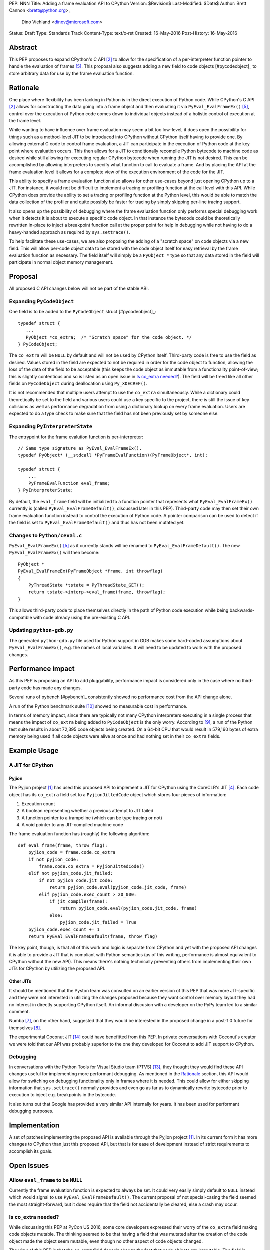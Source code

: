 PEP: NNN
Title: Adding a frame evaluation API to CPython
Version: $Revision$
Last-Modified: $Date$
Author: Brett Cannon <brett@python.org>,
        Dino Viehland <dinov@microsoft.com>
Status: Draft
Type: Standards Track
Content-Type: text/x-rst
Created: 16-May-2016
Post-History: 16-May-2016


Abstract
========

This PEP proposes to expand CPython's C API [#c-api]_ to allow for
the specification of a per-interpreter function pointer to handle the
evaluation of frames [#pyeval_evalframeex]_. This proposal also
suggests adding a new field to code objects [#pycodeobject]_ to store
arbitrary data for use by the frame evaluation function.


Rationale
=========

One place where flexibility has been lacking in Python is in the direct
execution of Python code. While CPython's C API [#c-api]_ allows for
constructing the data going into a frame object and then evaluating it
via ``PyEval_EvalFrameEx()`` [#pyeval_evalframeex]_, control over the
execution of Python code comes down to individual objects instead of a
holistic control of execution at the frame level.

While wanting to have influence over frame evaluation may seem a bit
too low-level, it does open the possibility for things such as a
method-level JIT to be introduced into CPython without CPython itself
having to provide one. By allowing external C code to control frame
evaluation, a JIT can participate in the execution of Python code at
the key point where evaluation occurs. This then allows for a JIT to
conditionally recompile Python bytecode to machine code as desired
while still allowing for executing regular CPython bytecode when
running the JIT is not desired. This can be accomplished by allowing
interpreters to specify what function to call to evaluate a frame. And
by placing the API at the frame evaluation level it allows for a
complete view of the execution environment of the code for the JIT.

This ability to specify a frame evaluation function also allows for
other use-cases beyond just opening CPython up to a JIT. For instance,
it would not be difficult to implement a tracing or profiling function
at the call level with this API. While CPython does provide the
ability to set a tracing or profiling function at the Python level,
this would be able to match the data collection of the profiler and
quite possibly be faster for tracing by simply skipping per-line
tracing support.

It also opens up the possibility of debugging where the frame
evaluation function only performs special debugging work when it
detects it is about to execute a specific code object. In that
instance the bytecode could be theoretically rewritten in-place to
inject a breakpoint function call at the proper point for help in
debugging while not having to do a heavy-handed approach as
required by ``sys.settrace()``.

To help facilitate these use-cases, we are also proposing the adding
of a "scratch space" on code objects via a new field. This will allow
per-code object data to be stored with the code object itself for easy
retrieval by the frame evaluation function as necessary. The field
itself will simply be a ``PyObject *`` type so that any data stored in
the field will participate in normal object memory management.


Proposal
========

All proposed C API changes below will not be part of the stable ABI.


Expanding ``PyCodeObject``
--------------------------

One field is to be added to the ``PyCodeObject`` struct
[#pycodeobject]_::

  typedef struct {
     ...
     PyObject *co_extra;  /* "Scratch space" for the code object. */
  } PyCodeObject;

The ``co_extra`` will be ``NULL`` by default and will not be used by
CPython itself. Third-party code is free to use the field as desired.
Values stored in the field are expected to not be required in order
for the code object to function, allowing the loss of the data of the
field to be acceptable (this keeps the code object as immutable from
a functionality point-of-view; this is slightly contentious and so is
listed as an open issue in `Is co_extra needed?`_). The field will be
freed like all other fields on ``PyCodeObject`` during deallocation
using ``Py_XDECREF()``.

It is not recommended that multiple users attempt to use the
``co_extra`` simultaneously. While a dictionary could theoretically be
set to the field and various users could use a key specific to the
project, there is still the issue of key collisions as well as
performance degradation from using a dictionary lookup on every frame
evaluation. Users are expected to do a type check to make sure that
the field has not been previously set by someone else.


Expanding ``PyInterpreterState``
--------------------------------

The entrypoint for the frame evalution function is per-interpreter::

  // Same type signature as PyEval_EvalFrameEx().
  typedef PyObject* (__stdcall *PyFrameEvalFunction)(PyFrameObject*, int);

  typedef struct {
      ...
      PyFrameEvalFunction eval_frame;
  } PyInterpreterState;

By default, the ``eval_frame`` field will be initialized to a function
pointer that represents what ``PyEval_EvalFrameEx()`` currently is
(called ``PyEval_EvalFrameDefault()``, discussed later in this PEP).
Third-party code may then set their own frame evaluation function
instead to control the execution of Python code. A pointer comparison
can be used to detect if the field is set to
``PyEval_EvalFrameDefault()`` and thus has not been mutated yet.


Changes to ``Python/ceval.c``
-----------------------------

``PyEval_EvalFrameEx()`` [#pyeval_evalframeex]_ as it currently stands
will be renamed to ``PyEval_EvalFrameDefault()``. The new
``PyEval_EvalFrameEx()`` will then become::

    PyObject *
    PyEval_EvalFrameEx(PyFrameObject *frame, int throwflag)
    {
        PyThreadState *tstate = PyThreadState_GET();
        return tstate->interp->eval_frame(frame, throwflag);
    }

This allows third-party code to place themselves directly in the path
of Python code execution while being backwards-compatible with code
already using the pre-existing C API.


Updating ``python-gdb.py``
--------------------------

The generated ``python-gdb.py`` file used for Python support in GDB
makes some hard-coded assumptions about ``PyEval_EvalFrameEx()``, e.g.
the names of local variables. It will need to be updated to work with
the proposed changes.


Performance impact
==================

As this PEP is proposing an API to add pluggability, performance
impact is considered only in the case where no third-party code has
made any changes.

Several runs of pybench [#pybench]_ consistently showed no performance
cost from the API change alone.

A run of the Python benchmark suite [#py-benchmarks]_ showed no
measurable cost in performance.

In terms of memory impact, since there are typically not many CPython
interpreters executing in a single process that means the impact of
``co_extra`` being added to ``PyCodeObject`` is the only worry.
According to [#code-object-count]_, a run of the Python test suite
results in about 72,395 code objects being created. On a 64-bit
CPU that would result in 579,160 bytes of extra memory being used if
all code objects were alive at once and had nothing set in their
``co_extra`` fields.


Example Usage
=============

A JIT for CPython
-----------------

Pyjion
''''''

The Pyjion project [#pyjion]_ has used this proposed API to implement
a JIT for CPython using the CoreCLR's JIT [#coreclr]_. Each code
object has its ``co_extra`` field set to a ``PyjionJittedCode`` object
which stores four pieces of information:

1. Execution count
2. A boolean representing whether a previous attempt to JIT failed
3. A function pointer to a trampoline (which can be type tracing or not)
4. A void pointer to any JIT-compiled machine code

The frame evaluation function has (roughly) the following algorithm::

    def eval_frame(frame, throw_flag):
        pyjion_code = frame.code.co_extra
        if not pyjion_code:
            frame.code.co_extra = PyjionJittedCode()
        elif not pyjion_code.jit_failed:
            if not pyjion_code.jit_code:
                return pyjion_code.eval(pyjion_code.jit_code, frame)
            elif pyjion_code.exec_count > 20_000:
                if jit_compile(frame):
                    return pyjion_code.eval(pyjion_code.jit_code, frame)
                else:
                    pyjion_code.jit_failed = True
        pyjion_code.exec_count += 1
        return PyEval_EvalFrameDefault(frame, throw_flag)

The key point, though, is that all of this work and logic is separate
from CPython and yet with the proposed API changes it is able to
provide a JIT that is compliant with Python semantics (as of this
writing, performance is almost equivalent to CPython without the new
API). This means there's nothing technically preventing others from
implementing their own JITs for CPython by utilizing the proposed API.


Other JITs
''''''''''

It should be mentioned that the Pyston team was consulted on an
earlier version of this PEP that was more JIT-specific and they were
not interested in utilizing the changes proposed because they want
control over memory layout they had no interest in directly supporting
CPython itself. An informal discusion with a developer on the PyPy
team led to a similar comment.

Numba [#numba]_, on the other hand, suggested that they would be
interested in the proposed change in a post-1.0 future for
themselves [#numba-interest]_.

The experimental Coconut JIT [#coconut]_ could have benefitted from
this PEP. In private conversations with Coconut's creator we were told
that our API was probably superior to the one they developed for
Coconut to add JIT support to CPython.


Debugging
---------

In conversations with the Python Tools for Visual Studio team (PTVS)
[#ptvs]_, they thought they would find these API changes useful for
implementing more performant debugging. As mentioned in the Rationale_
section, this API would allow for switching on debugging functionality
only in frames where it is needed. This could allow for either
skipping information that ``sys.settrace()`` normally provides and
even go as far as to dynamically rewrite bytecode prior to execution
to inject e.g. breakpoints in the bytecode.

It also turns out that Google has provided a very similar API
internally for years. It has been used for performant debugging
purposes.


Implementation
==============

A set of patches implementing the proposed API is available through
the Pyjion project [#pyjion]_. In its current form it has more
changes to CPython than just this proposed API, but that is for ease
of development instead of strict requirements to accomplish its goals.


Open Issues
===========

Allow ``eval_frame`` to be ``NULL``
-----------------------------------

Currently the frame evaluation function is expected to always be set.
It could very easily simply default to ``NULL`` instead which would
signal to use ``PyEval_EvalFrameDefault()``. The current proposal of
not special-casing the field seemed the most straight-forward, but it
does require that the field not accidentally be cleared, else a crash
may occur.


Is co_extra needed?
-------------------

While discussing this PEP at PyCon US 2016, some core developers
expressed their worry of the ``co_extra`` field making code objects
mutable. The thinking seemed to be that having a field that was
mutated after the creation of the code object made the object seem
mutable, even though no other aspect of code objects changed.

The view of this PEP is that the `co_extra` field doesn't change the
fact that code objects are immutable. The field is specified in this
PEP as to not contain information required to make the code object
usable, making it more of a caching field. It could be viewed as
similar to the UTF-8 cache that string objects have internally;
strings are still considered immutable even though they have a field
that is conditionally set.

The field is also not strictly necessary. While the field greatly
simplifies attaching extra information to code objects, other options
such as keeping a mapping of code object memory addresses to what
would have been kept in ``co_extra`` or perhaps using a weak reference
of the data on the code object and then iterating through the weak
references until the attached data is found is possible. But obviously
all of these solutions are not as simple or performant as adding the
``co_extra`` field.


Rejected Ideas
==============

A JIT-specific C API
--------------------

Originally this PEP was going to propose a much larger API change
which was more JIT-specific. After soliciting feedback from the Numba
team [#numba]_, though, it became clear that the API was unnecessarily
large. The realization was made that all that was truly needed was the
opportunity to provide a trampoline function to handle execution of
Python code that had been JIT-compiled and a way to attach that
compiled machine code along with other critical data to the
corresponding Python code object. Once it was shown that there was no
loss in functionality or in performance while minimizing the API
changes required, the proposal was changed to its current form.


References
==========

.. [#pyjion] Pyjion project
   (https://github.com/microsoft/pyjion)

.. [#c-api] CPython's C API
   (https://docs.python.org/3/c-api/index.html)

.. [#pycodeobject] ``PyCodeObject``
   (https://docs.python.org/3/c-api/code.html#c.PyCodeObject)

.. [#coreclr] .NET Core Runtime (CoreCLR)
   (https://github.com/dotnet/coreclr)

.. [#pyeval_evalframeex] ``PyEval_EvalFrameEx()``
   (https://docs.python.org/3/c-api/veryhigh.html?highlight=pyframeobject#c.PyEval_EvalFrameEx)

.. [#pycodeobject] ``PyCodeObject``
   (https://docs.python.org/3/c-api/code.html#c.PyCodeObject)

.. [#numba] Numba
   (http://numba.pydata.org/)

.. [#numba-interest]  numba-users mailing list:
   "Would the C API for a JIT entrypoint being proposed by Pyjion help out Numba?"
   (https://groups.google.com/a/continuum.io/forum/#!topic/numba-users/yRl_0t8-m1g)

.. [#code-object-count] [Python-Dev] Opcode cache in ceval loop
   (https://mail.python.org/pipermail/python-dev/2016-February/143025.html)

.. [#py-benchmarks] Python benchmark suite
   (https://hg.python.org/benchmarks)

.. [#pyston] Pyston
   (http://pyston.org)

.. [#pypy] PyPy
   (http://pypy.org/)

.. [#ptvs] Python Tools for Visual Studio
   (http://microsoft.github.io/PTVS/)

.. [#coconut] Coconut
   (https://github.com/davidmalcolm/coconut)


Copyright
=========

This document has been placed in the public domain.



..
   Local Variables:
   mode: indented-text
   indent-tabs-mode: nil
   sentence-end-double-space: t
   fill-column: 70
   coding: utf-8
   End:
